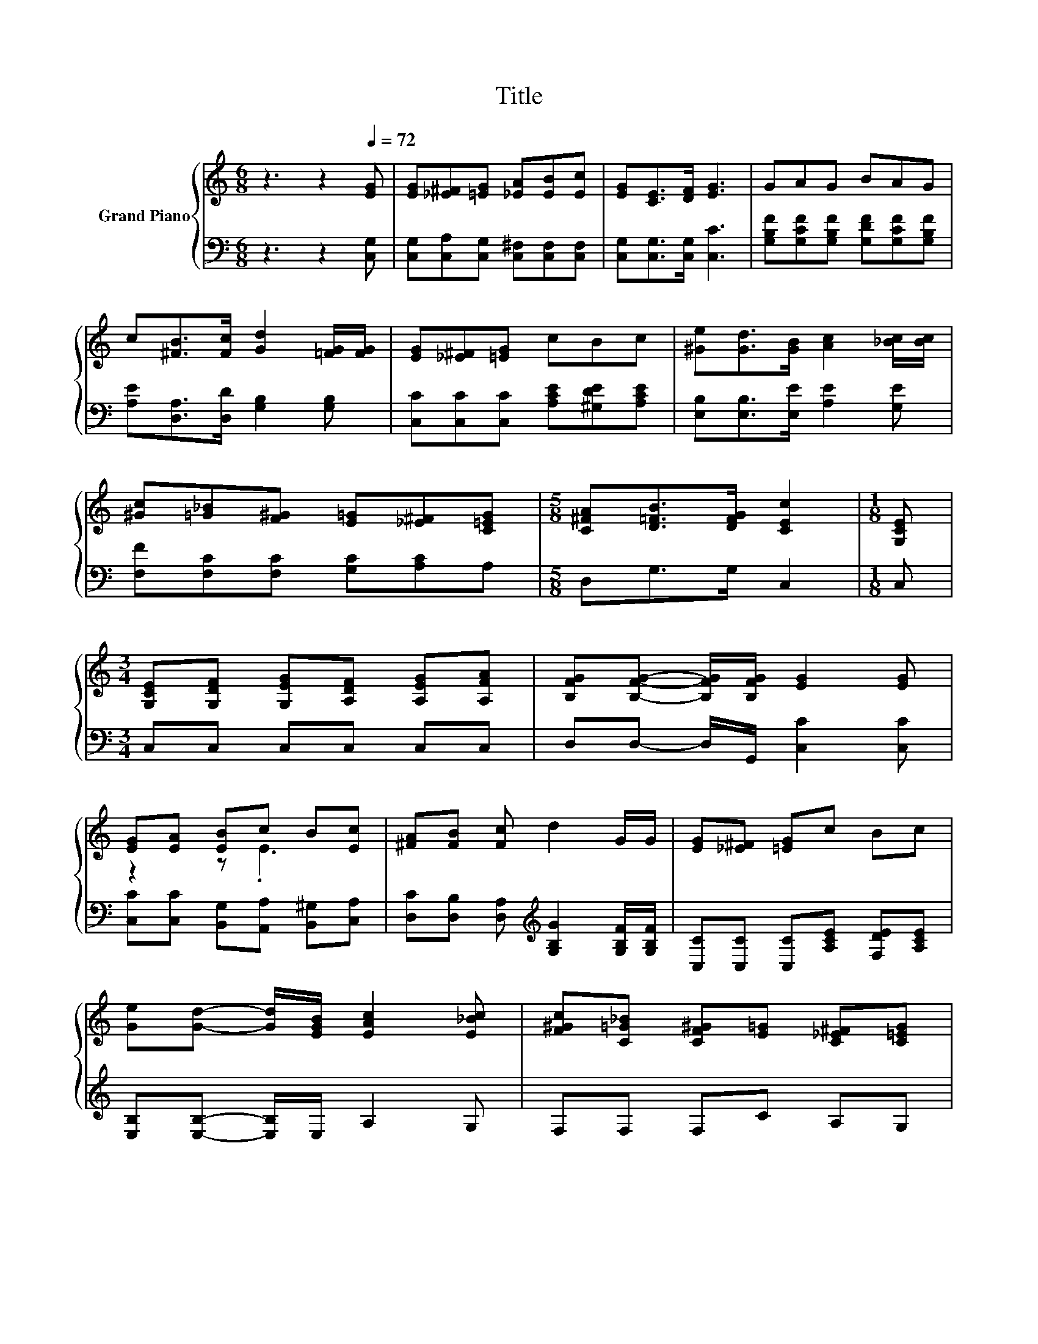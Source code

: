 X:1
T:Title
%%score { ( 1 3 ) | 2 }
L:1/8
M:6/8
K:C
V:1 treble nm="Grand Piano"
V:3 treble 
V:2 bass 
V:1
 z3 z2[Q:1/4=72] [EG] | [EG][_E^F][=EG] [_EA][EB][Ec] | [EG][CE]>[DF] [EG]3 | GAG BAG | %4
 c[^FB]>[Fc] [Gd]2 [=FG]/[FG]/ | [EG][_E^F][=EG] cBc | [^Ge][Gd]>[GB] [Ac]2 [_Bc]/[Bc]/ | %7
 [^Gc][=G_B][F^G] [E=G][_E^F][C=EG] |[M:5/8] [C^FA][D=FB]>[DFG] [CEc]2 |[M:1/8] [G,CE] | %10
[M:3/4] [G,CE][G,DF] [G,EG][A,DF] [A,EG][A,FA] | [B,FG][B,FG]- [B,FG]/[B,FG]/ [EG]2 [EG] | %12
 [EG][EA] [EB]c B[Ec] | [^FA][FB] [Fc] d2 G/G/ | [EG][_E^F] [=EG]c Bc | %15
 [Ge][Gd]- [Gd]/[EGB]/ [EAc]2 [E_Bc] | [F^Gc][C=G_B] [CF^G][E=G] [C_E^F][C=EG] | %17
[M:5/8] [C^FA][D=FB]>[DFG] [CEc]2 |] %18
V:2
 z3 z2 [C,G,] | [C,G,][C,A,][C,G,] [C,^F,][C,F,][C,F,] | [C,G,][C,G,]>[C,G,] [C,C]3 | %3
 [G,B,F][G,CF][G,B,F] [G,DF][G,CF][G,B,F] | [A,E][D,A,]>[D,D] [G,B,]2 [G,B,] | %5
 [C,C][C,C][C,C] [A,CE][^G,DE][A,CE] | [E,B,][E,B,]>[E,E] [A,E]2 [G,E] | %7
 [F,F][F,C][F,C] [G,C][A,C]A, |[M:5/8] D,G,>G, C,2 |[M:1/8] C, |[M:3/4] C,C, C,C, C,C, | %11
 D,D,- D,/G,,/ [C,C]2 [C,C] | [C,C][C,C] [B,,G,][A,,A,] [B,,^G,][C,A,] | %13
 [D,C][D,B,] [D,A,][K:treble] [G,B,G]2 [G,B,F]/[G,B,F]/ | [C,C][C,C] [C,C][A,CE] [F,DE][A,CE] | %15
 [E,B,][E,B,]- [E,B,]/E,/ A,2 G, | F,F, F,C A,G, |[M:5/8] D,G,>G, C,2 |] %18
V:3
 x6 | x6 | x6 | x6 | x6 | x6 | x6 | x6 |[M:5/8] x5 |[M:1/8] x |[M:3/4] x6 | x6 | z2 z .E3 | x6 | %14
 x6 | x6 | x6 |[M:5/8] x5 |] %18

